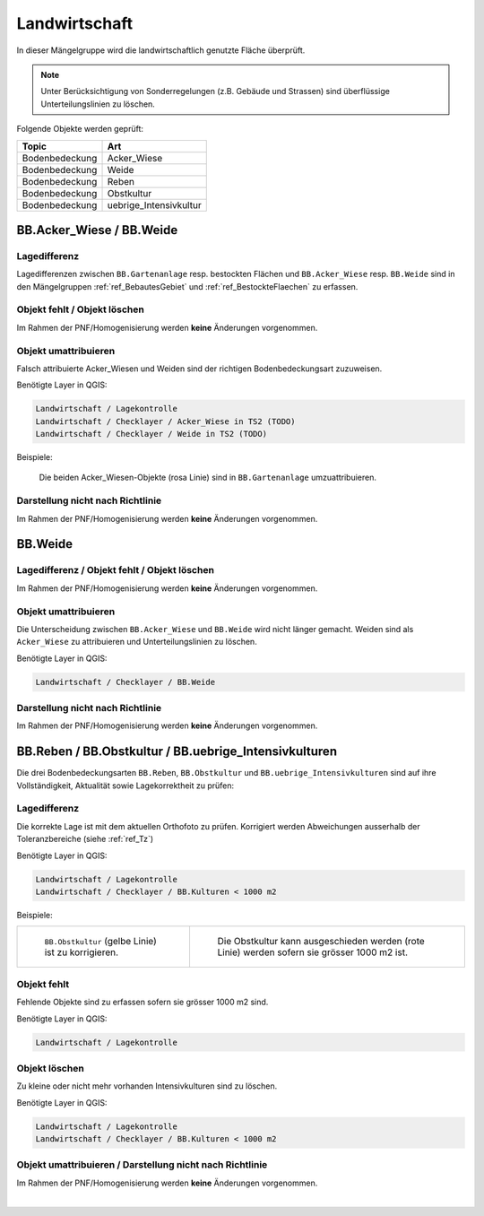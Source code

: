 Landwirtschaft
==============
.. index:: Landwirtschaft

In dieser Mängelgruppe wird die landwirtschaftlich genutzte Fläche überprüft.

.. note::
   Unter Berücksichtigung von Sonderregelungen (z.B. Gebäude und Strassen) sind überflüssige Unterteilungslinien zu löschen. 

Folgende Objekte werden geprüft:

==================  ==================
Topic  		    Art    
==================  ================== 
Bodenbedeckung      Acker_Wiese 
Bodenbedeckung      Weide
Bodenbedeckung      Reben
Bodenbedeckung      Obstkultur
Bodenbedeckung      uebrige_Intensivkultur
==================  ==================

BB.Acker_Wiese / BB.Weide
-------------------------
.. index:: Acker, Wiese, Weide

Lagedifferenz
^^^^^^^^^^^^^
Lagedifferenzen zwischen ``BB.Gartenanlage`` resp. bestockten Flächen und ``BB.Acker_Wiese`` resp. ``BB.Weide`` sind in den Mängelgruppen :ref:`ref_BebautesGebiet` und :ref:`ref_BestockteFlaechen` zu erfassen.

Objekt fehlt / Objekt löschen
^^^^^^^^^^^^^^^^^^^^^^^^^^^^^
Im Rahmen der PNF/Homogenisierung werden **keine** Änderungen vorgenommen.


Objekt umattribuieren
^^^^^^^^^^^^^^^^^^^^^
Falsch attribuierte Acker_Wiesen und Weiden sind der richtigen Bodenbedeckungsart zuzuweisen. 

Benötigte Layer in QGIS:

.. code-block:: none

   Landwirtschaft / Lagekontrolle
   Landwirtschaft / Checklayer / Acker_Wiese in TS2 (TODO)
   Landwirtschaft / Checklayer / Weide in TS2 (TODO)

Beispiele:

.. _fig_landw_1:

.. figure:: _static/Landwirtschaft_umattribuieren_Acker_Wiese.png
   :width: 550px
   :target: _static/Landwirtschaft_umattribuieren_Acker_Wiese.png

   Die beiden Acker_Wiesen-Objekte (rosa Linie) sind in ``BB.Gartenanlage`` umzuattribuieren.

Darstellung nicht nach Richtlinie  
^^^^^^^^^^^^^^^^^^^^^^^^^^^^^^^^^
Im Rahmen der PNF/Homogenisierung werden **keine** Änderungen vorgenommen.


BB.Weide
--------
.. Weide 

Lagedifferenz / Objekt fehlt / Objekt löschen
^^^^^^^^^^^^^^^^^^^^^^^^^^^^^^^^^^^^^^^^^^^^^
Im Rahmen der PNF/Homogenisierung werden **keine** Änderungen vorgenommen.

Objekt umattribuieren
^^^^^^^^^^^^^^^^^^^^^
Die Unterscheidung zwischen ``BB.Acker_Wiese`` und ``BB.Weide`` wird nicht länger gemacht. Weiden sind als ``Acker_Wiese`` zu attribuieren und Unterteilungslinien zu löschen. 

Benötigte Layer in QGIS:

.. code-block:: none

   Landwirtschaft / Checklayer / BB.Weide


Darstellung nicht nach Richtlinie
^^^^^^^^^^^^^^^^^^^^^^^^^^^^^^^^^
Im Rahmen der PNF/Homogenisierung werden **keine** Änderungen vorgenommen.


BB.Reben / BB.Obstkultur / BB.uebrige_Intensivkulturen
------------------------------------------------------
.. index:: Reben, Obstkultur, übrige Intensivkulturen  

Die drei Bodenbedeckungsarten ``BB.Reben``, ``BB.Obstkultur`` und ``BB.uebrige_Intensivkulturen`` sind auf ihre Vollständigkeit, Aktualität sowie Lagekorrektheit zu prüfen:

Lagedifferenz
^^^^^^^^^^^^^
Die korrekte Lage ist mit dem aktuellen Orthofoto zu prüfen. Korrigiert werden Abweichungen ausserhalb der Toleranzbereiche (siehe :ref:`ref_Tz`)

Benötigte Layer in QGIS:

.. code-block:: none

   Landwirtschaft / Lagekontrolle
   Landwirtschaft / Checklayer / BB.Kulturen < 1000 m2

Beispiele:

+---------------------------------------------------------------------+-----------------------------------------------------------------------+
|.. _fig_landw_2:                                                     |.. _fig_landw_3:                                                       |
|                                                                     |                                                                       |
|.. figure:: _static/Landwirtschaft_Lagedifferenz_Kulturen.png        |.. figure:: _static/Landwirtschaft_Lagedifferenz_Kulturen_korr.png     |
|   :width: 550px                                                     |   :width: 550px                                                       |
|   :target: _static/Landwirtschaft_Lagedifferenz_Kulturen.png        |   :target: _static/Landwirtschaft_Lagedifferenz_Kulturen_korr.png     |
|                                                                     |                                                                       |
|   ``BB.Obstkultur`` (gelbe Linie) ist zu korrigieren.               |   Die Obstkultur kann ausgeschieden werden (rote Linie) werden sofern |
|                                                                     |   sie grösser 1000 m2 ist.                                            |
+---------------------------------------------------------------------+-----------------------------------------------------------------------+

Objekt fehlt
^^^^^^^^^^^^
Fehlende Objekte sind zu erfassen sofern sie grösser 1000 m2 sind.

Benötigte Layer in QGIS:

.. code-block:: none

   Landwirtschaft / Lagekontrolle


Objekt löschen
^^^^^^^^^^^^^^
Zu kleine oder nicht mehr vorhanden Intensivkulturen sind zu löschen.

Benötigte Layer in QGIS:

.. code-block:: none

   Landwirtschaft / Lagekontrolle
   Landwirtschaft / Checklayer / BB.Kulturen < 1000 m2

Objekt umattribuieren / Darstellung nicht nach Richtlinie
^^^^^^^^^^^^^^^^^^^^^^^^^^^^^^^^^^^^^^^^^^^^^^^^^^^^^^^^^
Im Rahmen der PNF/Homogenisierung werden **keine** Änderungen vorgenommen.

|

